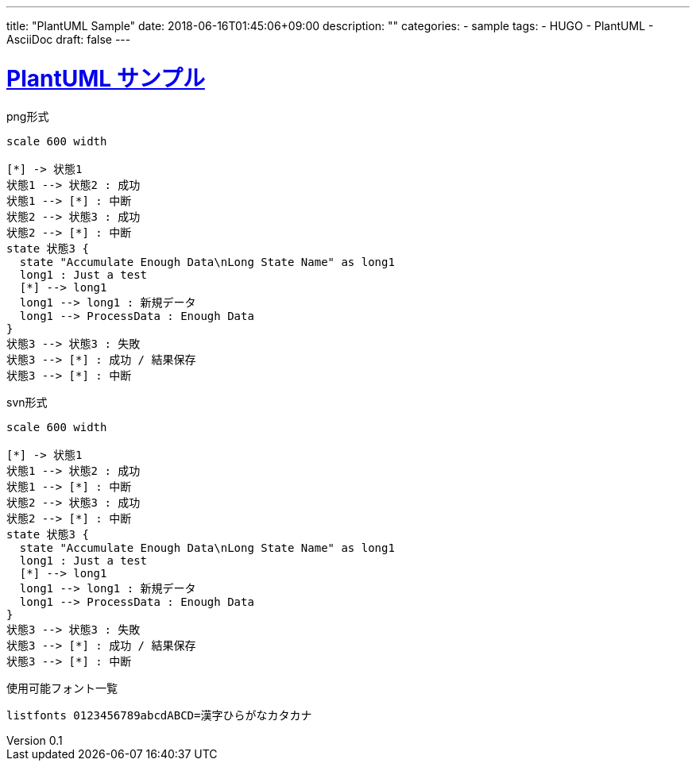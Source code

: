 ---
title: "PlantUML Sample"
date: 2018-06-16T01:45:06+09:00
description: ""
categories:
  - sample
tags:
  - HUGO
  - PlantUML
  - AsciiDoc
draft: false
---

:lang: ja
:toc: left
:toclevels: 3
:toc-title: 目次
:sectnums:
:sectnumlevels: 4
:sectlinks:
:chapter-label:
:imagesdir: /images
:imagesoutdir: ./static/images
:example-caption: 例
:table-caption: 表
:figure-caption: 図
:icons: font
:source-highlighter: coderay
:coderay-linenums-mode: inline
:stem: latexmath
:author: IWASE Shigeaki
:revnumber: 0.1
:revdate: 2018-06-16T01:45:06+09:00

= PlantUML サンプル

[plantuml]
.png形式
----
scale 600 width

[*] -> 状態1
状態1 --> 状態2 : 成功
状態1 --> [*] : 中断
状態2 --> 状態3 : 成功
状態2 --> [*] : 中断
state 状態3 {
  state "Accumulate Enough Data\nLong State Name" as long1
  long1 : Just a test
  [*] --> long1
  long1 --> long1 : 新規データ
  long1 --> ProcessData : Enough Data
}
状態3 --> 状態3 : 失敗
状態3 --> [*] : 成功 / 結果保存
状態3 --> [*] : 中断
----

[plantuml, format=svg]
.svn形式
----
scale 600 width

[*] -> 状態1
状態1 --> 状態2 : 成功
状態1 --> [*] : 中断
状態2 --> 状態3 : 成功
状態2 --> [*] : 中断
state 状態3 {
  state "Accumulate Enough Data\nLong State Name" as long1
  long1 : Just a test
  [*] --> long1
  long1 --> long1 : 新規データ
  long1 --> ProcessData : Enough Data
}
状態3 --> 状態3 : 失敗
状態3 --> [*] : 成功 / 結果保存
状態3 --> [*] : 中断
----

[plantuml, "diag-listfonts", png]
.使用可能フォント一覧
----
listfonts 0123456789abcdABCD=漢字ひらがなカタカナ
----
